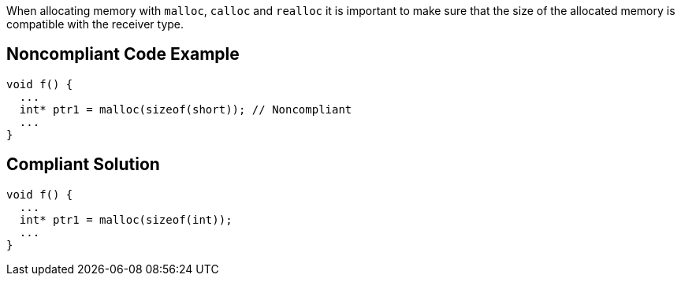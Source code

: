 When allocating memory with `+malloc+`, `+calloc+` and `+realloc+` it is important to make sure that the size of the allocated memory is compatible with the receiver type.


== Noncompliant Code Example

----
void f() {
  ...
  int* ptr1 = malloc(sizeof(short)); // Noncompliant
  ...
}
----


== Compliant Solution

----
void f() {
  ...
  int* ptr1 = malloc(sizeof(int));
  ...
}
----

